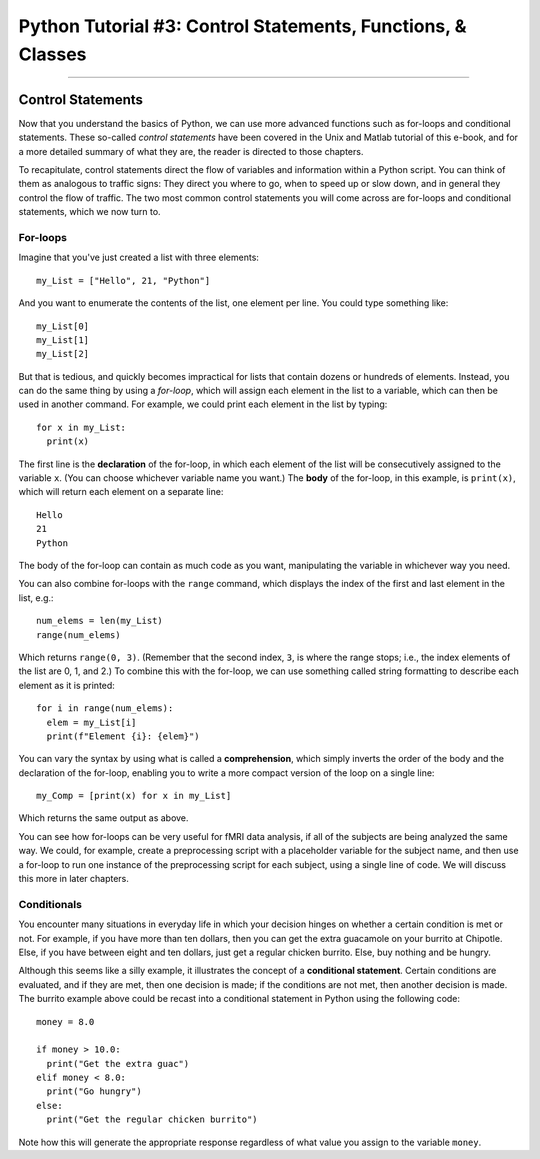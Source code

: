 .. _Python_03_Classes_Functions:

============================================================
Python Tutorial #3: Control Statements, Functions, & Classes
============================================================

---------------

Control Statements
******************

Now that you understand the basics of Python, we can use more advanced functions such as for-loops and conditional statements. These so-called *control statements* have been covered in the Unix and Matlab tutorial of this e-book, and for a more detailed summary of what they are, the reader is directed to those chapters.

To recapitulate, control statements direct the flow of variables and information within a Python script. You can think of them as analogous to traffic signs: They direct you where to go, when to speed up or slow down, and in general they control the flow of traffic. The two most common control statements you will come across are for-loops and conditional statements, which we now turn to.

For-loops
&&&&&&&&&

Imagine that you've just created a list with three elements:

::

  my_List = ["Hello", 21, "Python"]

And you want to enumerate the contents of the list, one element per line. You could type something like:

::

  my_List[0]
  my_List[1]
  my_List[2]

But that is tedious, and quickly becomes impractical for lists that contain dozens or hundreds of elements. Instead, you can do the same thing by using a *for-loop*, which will assign each element in the list to a variable, which can then be used in another command. For example, we could print each element in the list by typing:

::

  for x in my_List:
    print(x)

The first line is the **declaration** of the for-loop, in which each element of the list will be consecutively assigned to the variable ``x``. (You can choose whichever variable name you want.) The **body** of the for-loop, in this example, is ``print(x)``, which will return each element on a separate line:

::

  Hello
  21
  Python

The body of the for-loop can contain as much code as you want, manipulating the variable in whichever way you need.

You can also combine for-loops with the ``range`` command, which displays the index of the first and last element in the list, e.g.:

::

  num_elems = len(my_List)
  range(num_elems)

Which returns ``range(0, 3)``. (Remember that the second index, ``3``, is where the range stops; i.e., the index elements of the list are 0, 1, and 2.) To combine this with the for-loop, we can use something called string formatting to describe each element as it is printed:

::

  for i in range(num_elems):
    elem = my_List[i]
    print(f"Element {i}: {elem}")

You can vary the syntax by using what is called a **comprehension**, which simply inverts the order of the body and the declaration of the for-loop, enabling you to write a more compact version of the loop on a single line:

::

  my_Comp = [print(x) for x in my_List]

Which returns the same output as above.

You can see how for-loops can be very useful for fMRI data analysis, if all of the subjects are being analyzed the same way. We could, for example, create a preprocessing script with a placeholder variable for the subject name, and then use a for-loop to run one instance of the preprocessing script for each subject, using a single line of code. We will discuss this more in later chapters.

Conditionals
&&&&&&&&&&&&

You encounter many situations in everyday life in which your decision hinges on whether a certain condition is met or not. For example, if you have more than ten dollars, then you can get the extra guacamole on your burrito at Chipotle. Else, if you have between eight and ten dollars, just get a regular chicken burrito. Else, buy nothing and be hungry.

Although this seems like a silly example, it illustrates the concept of a **conditional statement**. Certain conditions are evaluated, and if they are met, then one decision is made; if the conditions are not met, then another decision is made. The burrito example above could be recast into a conditional statement in Python using the following code:

::

  money = 8.0

  if money > 10.0:
    print("Get the extra guac")
  elif money < 8.0:
    print("Go hungry")
  else:
    print("Get the regular chicken burrito")

Note how this will generate the appropriate response regardless of what value you assign to the variable ``money``.
